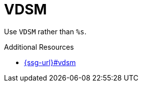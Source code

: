 :navtitle: VDSM
:keywords: reference, rule, VDSM

= VDSM

Use `VDSM` rather than `%s`.

.Additional Resources

* link:{ssg-url}#vdsm[]

